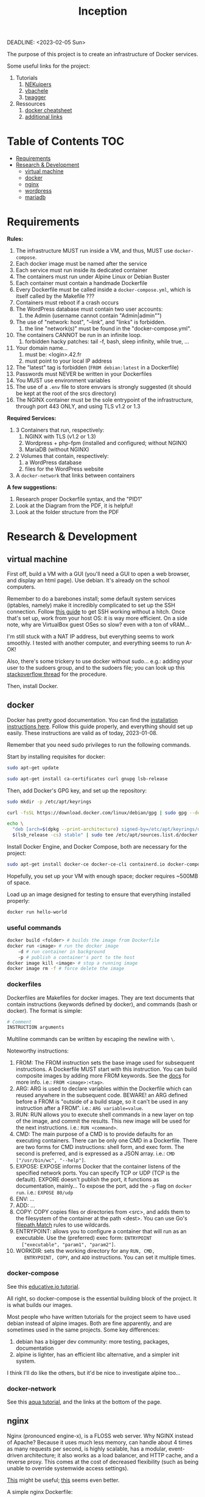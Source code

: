 #+title: Inception
DEADLINE: <2023-02-05 Sun>

The purpose of this project is to create an infrastructure of Docker
services.

Some useful links for the project:
 1) Tutorials
    1) [[https://github.com/NEKuipers/Inception/blob/master/Inception_guide.txt][NEKuipers]]
    2) [[https://github.com/vbachele/Inception][vbachele]]
    3) [[https://github.com/twagger/inception][twagger]]
 2) Ressources
    1) [[https://kapeli.com/cheat_sheets/Dockerfile.docset/Contents/Resources/Documents/index][docker cheatsheet]]
    2) [[https://discord.com/channels/831591290311409738/964254222105346048][additional links]]

* Table of Contents :TOC:
- [[#requirements][Requirements]]
- [[#research--development][Research & Development]]
  - [[#virtual-machine][virtual machine]]
  - [[#docker][docker]]
  - [[#nginx][nginx]]
  - [[#wordpress][wordpress]]
  - [[#mariadb][mariadb]]

* Requirements
*Rules:*
 1) The infrastructure MUST run inside a VM, and thus, MUST use
    ~docker-compose~.
 2) Each docker image must be named after the service
 3) Each service must run inside its dedicated container
 4) The containers must run under Alpine Linux or Debian Buster
 5) Each container must contain a handmade Dockerfile
 6) Every Dockerfile must be called inside a ~docker-compose.yml~,
    which is itself called by the Makefile ???
 7) Containers must reboot if a crash occurs
 8) The WordPress database must contain two user accounts:
    1) the Admin (username cannot contain "Admin|admin"")
 9) The use of "network: host", "--link", and "links" is forbidden.
    1) the line "network(s)" must be found in the "docker-compose.yml".
 10) The containers CANNOT be run in an infinite loop.
     1) forbidden hacky patches: tail -f, bash, sleep infinity, while
        true, ...
 11) Your domain name...
     1) must be: <login>.42.fr
     2) must point to your local IP address
 12) The "latest" tag is forbidden (~FROM debian:latest~ in a Dockerfile)
 13) Passwords must NEVER be written in your Dockerfiles
 14) You MUST use environment variables
 15) The use of a ~.env~ file to store envvars is strongly suggested
     (it should be kept at the root of the srcs directory)
 16) The NGINX container must be the sole entrypoint of the
     infrastructure, through port 443 ONLY, and using TLS v1.2 or 1.3

*Required Services:*
 1) 3 Containers that run, respectively:
    1) NGINX with TLS (v1.2 or 1.3)
    2) Wordpress + php-fpm (installed and configured; without NGINX)
    3) MariaDB (without NGINX)
 2) 2 Volumes that contain, respectively:
    1) a WordPress database
    2) files for the WordPress website
 3) A ~docker-network~ that links between containers

*A few suggestions:*
 1) Research proper Dockerfile syntax, and the "PID1"
 2) Look at the Diagram from the PDF, it is helpful!
 3) Look at the folder structure from the PDF
* Research & Development
** virtual machine
First off, build a VM with a GUI (you'll need a GUI to open a web
browser, and display an html page). Use debian. It's already on the
school computers.

Remember to do a barebones install; some default system services
(iptables, namely) make it incredibly complicated to set up the SSH
connection. Follow [[https://www.golinuxcloud.com/ssh-into-virtualbox-vm/][this guide]] to get SSH working without a hitch. Once
that's set up, work from your host OS: it is way more efficient. On a
side note, why are VirtualBox guest OSes so slow? even with a ton of
vRAM...

I'm still stuck with a NAT IP address, but everything seems to work
smoothly. I tested with another computer, and everything seems to run
A-OK!

Also, there's some trickery to use docker without sudo... e.g.: adding
your user to the sudoers group, and to the sudoers file; you can look
up this [[https://stackoverflow.com/questions/48957195/how-to-fix-docker-got-permission-denied-issue][stackoverflow thread]] for the procedure.

Then, install Docker.

** docker
Docker has pretty good documentation. You can find the [[https://docs.docker.com/engine/install/debian/#install-using-the-repository][installation
instructions here]]. Follow this guide properly, and everything should
set up easily. These instructions are valid as of today, 2023-01-08.

Remember that you need sudo privileges to run the following commands.

Start by installing requisites for docker:
#+begin_src bash
sudo apt-get update

sudo apt-get install ca-certificates curl gnupg lsb-release
#+END_SRC

Then, add Docker's GPG key, and set up the repository:
#+begin_src bash
sudo mkdir -p /etc/apt/keyrings

curl -fsSL https://download.docker.com/linux/debian/gpg | sudo gpg --dearmor -o /etc/apt/keyrings/docker.gpg

echo \
  "deb [arch=$(dpkg --print-architecture) signed-by=/etc/apt/keyrings/docker.gpg] https://download.docker.com/linux/debian \
  $(lsb_release -cs) stable" | sudo tee /etc/apt/sources.list.d/docker.list > /dev/null
#+end_src

Install Docker Engine, and Docker Compose, both are necessary for the project:
#+begin_src bash
sudo apt-get install docker-ce docker-ce-cli containerd.io docker-compose-plugin
#+end_src

Hopefully, you set up your VM with enough space; docker requires
~500MB of space.

Load up an image designed for testing to ensure that everything
installed properly:
#+begin_src bash
docker run hello-world
#+end_src

*** useful commands
#+begin_src bash
docker build <folder> # builds the image from Dockerfile
docker run <image> # run the docker image
    -d # run container in background
    -p # publish a container's port to the host
docker image kill <image> # stop a running image
docker image rm -f # force delete the image
#+end_src

*** dockerfiles
Dockerfiles are Makefiles for docker images. They are text documents
that contain instructions (keywords defined by docker), and commands
(bash or docker). The format is simple:
#+begin_src dockerfile
# Comment
INSTRUCTION arguments
#+end_src

Multiline commands can be written by escaping the newline with ~\~.

Noteworthy instructions:
 1) FROM: The FROM instruction sets the base image used for subsequent
    instructions. A Dockerfile MUST start with this instruction. You
    can build composite images by adding more FROM keywords. See the
    [[https://docs.docker.com/engine/reference/builder/#from][docs]] for more info. i.e.: ~FROM <image>:<tag>~.
 2) ARG: ARG is used to declare variables within the Dockerfile which
    can reused anywhere in the subsequent code. BEWARE! an ARG defined
    before a FROM is "outside of a build stage, so it can't be used in
    any instruction after a FROM". i.e.: ~ARG variable=value~.
 3) RUN: RUN allows you to execute shell commands in a new layer on
    top of the image, and commit the results. This new image will be
    used for the next instructions. i.e.: ~RUN <command>~.
 4) CMD: The main purpose of a CMD is to provide defaults for an
    executing containers. There can be only one CMD in a Dockerfile.
    There are two forms for CMD instructions: shell form, and exec
    form. The second is preferred, and is expressed as a JSON array.
    i.e.: ~CMD ["/usr/bin/wc", "--help"]~.
 5) EXPOSE: EXPOSE informs Docker that the container listens of the
    specified network ports. You can specify TCP or UDP (TCP is the
    default). EXPORE doesn't publish the port, it functions as
    documentation, mainly... To expose the port, add the ~-p~ flag on
    ~docker run~. i.e.: ~EXPOSE 80/udp~
 6) ENV: ...
 7) ADD: ...
 8) COPY: COPY copies files or directories from <src>, and adds them
    to the filesystem of the container at the path <dest>. You can use
    Go's [[https://golang.org/pkg/path/filepath#Match][filepath.Match]] rules to use wildcards.
 9) ENTRYPOINT: allows you to configure a container that will run as
    an executable. Use the (preferred) exec form: ~ENTRYPOINT
    ["executable", "param1", "param2"]~.
 10) WORKDIR: sets the working directory for any ~RUN, CMD,
     ENTRYPOINT, COPY~, and ~ADD~ instructions. You can set it
     multiple times.

*** docker-compose
See this [[https://www.educative.io/blog/docker-compose-tutorial][educative.io tutorial]].

All right, so docker-compose is the essential building block of the
project. It is what builds our images.

Most people who have written tutorials for the project
seem to have used debian instead of alpine images. Both are fine
apparently, and are sometimes used in the same projects. Some key
differences:
 1) debian has a bigger dev community: more testing, packages, documentation
 2) alpine is lighter, has an efficient libc alternative, and a
    simpler init system.

I think I'll do like the others, but it'd be nice to investigate
alpine too...

*** docker-network
See this [[https://www.aquasec.com/cloud-native-academy/docker-container/docker-networking/][aqua tutorial]], and the links at the bottom of the page.
** nginx
Nginx (pronounced engine-x), is a FLOSS web server. Why NGINX instead
of Apache? Because it uses much less memory, can handle about 4 times
as many requests per second, is highly scalable, has a modular,
event-driven architecture; it also works as a load balancer, and HTTP
cache, and a reverse proxy. This comes at the cost of decreased
flexibility (such as being unable to override systemwide access
settings).

[[https://business-science.github.io/shiny-production-with-aws-book/https-nginx-docker-compose.html][This]] might be useful; [[https://www.baeldung.com/linux/nginx-docker-container][this]] seems even better.

A simple nginx Dockerfile:
#+begin_src dockerfile
# pull the debian:buster image
FROM debian:buster

RUN apt-get update -y
RUN apt-get -y install nginx openssl

# replace this with your actual conf path
COPY mycustomconf /etc/nginx/conf.d/

# exposes the 443 port (the HTTPS port)
EXPOSE 443

CMD ["/usr/sbin/nginx", "-g", "daemon off;"]
#+end_src

The ~-subj~ flag is used to bypass prompts. See the digicert [[https://www.digicert.com/kb/ssl-support/openssl-quick-reference-guide.htm][website]]
for more info. With ~EXPOSE 443~, the webpage won't load, because
there's no certificate yet.

To test if this works properly, put this Dockerfile in a folder
($HOME/Desktop/server in my VM right now), and run:
#+begin_src bash
docker build . -t nginx

docker run -d -p 80:80 nginx
#+end_src

The ~-t~ gives a name to the built image; ~-d~ runs in detached mode,
~-p~ maps <localport>:<containerport>. Open up "localhost" on your
favorite browser, within your VM.

Now, the subject requires that we use ssl certificates. That requires
us to write a custom nginx configuration file. We're gonna generate
our certs with openssl; they're gonna be self-signed, which means
untrusted by web browsers unless approved by a certificate authority
(for the purpose of the project, this a self-signed certificate is
fine). This [[https://stackoverflow.com/questions/10175812/how-to-generate-a-self-signed-ssl-certificate-using-openssl][stackoverflow thread]] has some good information about it.
This [[https://www.digitalocean.com/community/tutorials/how-to-create-a-self-signed-ssl-certificate-for-nginx-on-debian-10][tutorial]] might come in handy too; have a look there's a lot of
info about self-signed certificates.

- [X] exposes port 443
- [X] installs openssl
- [ ] generates certificates
- [ ] configures openssl
- [ ] has a config file
  - [ ] listens on port 443
  - [ ] uses TLS v1.2 and v1.3
*** fast-cgi
This might not require any configuration... Check this later.
** wordpress
** mariadb
